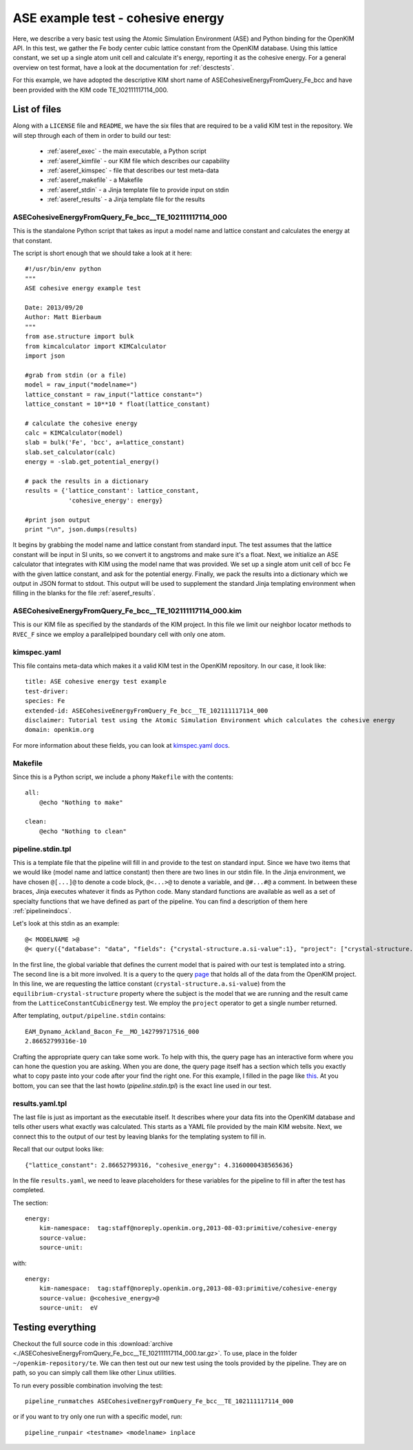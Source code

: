 ASE example test - cohesive energy
==================================

Here, we describe a very basic test using the Atomic Simulation Environment
(ASE) and Python binding for the OpenKIM API.  In this test, we gather the Fe
body center cubic lattice constant from the OpenKIM database.  Using this
lattice constant, we set up a single atom unit cell and calculate it's energy,
reporting it as the cohesive energy.  For a general overview on test format,
have a look at the documentation for :ref:`desctests`.  

For this example, we have adopted the descriptive KIM short name of
ASECohesiveEnergyFromQuery_Fe_bcc and have been provided with the KIM code
TE_102111117114_000.  

.. _ase_listoffiles: 

List of files
-------------

Along with a ``LICENSE`` file and ``README``, we have the six files that are
required to be a valid KIM test in the repository.  We will step through each
of them in order to build our test:

    * :ref:`aseref_exec` - the main executable, a Python script
    * :ref:`aseref_kimfile` - our KIM file which describes our capability
    * :ref:`aseref_kimspec` - file that describes our test meta-data
    * :ref:`aseref_makefile` - a Makefile
    * :ref:`aseref_stdin` - a Jinja template file to provide input on stdin
    * :ref:`aseref_results` - a Jinja template file for the results

.. _aseref_exec:

ASECohesiveEnergyFromQuery_Fe_bcc__TE_102111117114_000
^^^^^^^^^^^^^^^^^^^^^^^^^^^^^^^^^^^^^^^^^^^^^^^^^^^^^^^

This is the standalone Python script that takes as input a model name
and lattice constant and calculates the energy at that constant.

The script is short enough that we should take a look at it here::

    #!/usr/bin/env python
    """
    ASE cohesive energy example test
    
    Date: 2013/09/20
    Author: Matt Bierbaum
    """
    from ase.structure import bulk
    from kimcalculator import KIMCalculator
    import json
    
    #grab from stdin (or a file)
    model = raw_input("modelname=")
    lattice_constant = raw_input("lattice constant=")
    lattice_constant = 10**10 * float(lattice_constant)
    
    # calculate the cohesive energy
    calc = KIMCalculator(model)
    slab = bulk('Fe', 'bcc', a=lattice_constant)
    slab.set_calculator(calc)
    energy = -slab.get_potential_energy()
    
    # pack the results in a dictionary
    results = {'lattice_constant': lattice_constant,
                'cohesive_energy': energy}
    
    #print json output
    print "\n", json.dumps(results)


It begins by grabbing the model name and lattice constant from standard input.
The test assumes that the lattice constant will be input in SI units, so we
convert it to angstroms and make sure it's a float.   Next, we initialize an
ASE calculator that integrates with KIM using the model name that was provided.
We set up a single atom unit cell of bcc Fe with the given lattice constant,
and ask for the potential energy.  Finally, we pack the results into a dictionary
which we output in JSON format to stdout.  This output will be used to supplement
the standard Jinja templating environment when filling in the blanks for the
file :ref:`aseref_results`.

.. _aseref_kimfile:

ASECohesiveEnergyFromQuery_Fe_bcc__TE_102111117114_000.kim
^^^^^^^^^^^^^^^^^^^^^^^^^^^^^^^^^^^^^^^^^^^^^^^^^^^^^^^^^^^

This is our KIM file as specified by the standards of the KIM project.  
In this file we limit our neighbor locator methods to ``RVEC_F`` since we
employ a parallelpiped boundary cell with only one atom. 

.. _aseref_kimspec:

kimspec.yaml
^^^^^^^^^^^^

This file contains meta-data which makes it a valid KIM test in the
OpenKIM repository.  In our case, it look like::

    title: ASE cohesive energy test example
    test-driver: 
    species: Fe
    extended-id: ASECohesiveEnergyFromQuery_Fe_bcc__TE_102111117114_000
    disclaimer: Tutorial test using the Atomic Simulation Environment which calculates the cohesive energy
    domain: openkim.org

For more information about these fields, you can look at 
`kimspec.yaml docs <https://kim-items.openkim.org/kimspec-format>`_.

.. _aseref_makefile:

Makefile
^^^^^^^^

Since this is a Python script, we include a phony ``Makefile`` with the contents::

    all:
        @echo "Nothing to make"
    
    clean:
        @echo "Nothing to clean"

.. _aseref_stdin: 

pipeline.stdin.tpl
^^^^^^^^^^^^^^^^^^

This is a template file that the pipeline will fill in and provide to the test
on standard input.  Since we have two items that we would like (model name and
lattice constant) then there are two lines in our stdin file.  In the Jinja
environment, we have chosen ``@[...]@`` to denote a code block, ``@<...>@`` to
denote a variable, and ``@#...#@`` a comment.  In between these braces, Jinja
executes whatever it finds as Python code.  Many standard functions are
available as well as a set of specialty functions that we have defined as part
of the pipeline.  You can find a description of them here :ref:`pipelineindocs`.

Let's look at this stdin as an example::

    @< MODELNAME >@
    @< query({"database": "data", "fields": {"crystal-structure.a.si-value":1}, "project": ["crystal-structure.a.si-value"], "limit": 1, "query": {"kim-namespace": {"$regex": "equilibrium-crystal-structure"}, "crystal-structure.short-name": "bcc","meta.subject.kimcode": MODELNAME,"meta.runner.kimcode": {"$regex":"LatticeConstantCubicEnergy"}}}) >@


In the first line, the global variable that defines the current model that is
paired with our test is templated into a string.  The second line is a bit more
involved.  It is a query to the query `page <https://query.openkim.org/>`_ that
holds all of the data from the OpenKIM project.  In this line, we are
requesting the lattice constant (``crystal-structure.a.si-value``) from the
``equilibrium-crystal-structure`` property where the subject is the model that
we are running and the result came from the ``LatticeConstantCubicEnergy``
test.  We employ the ``project`` operator to get a single number returned. 

After templating, ``output/pipeline.stdin`` contains::

    EAM_Dynamo_Ackland_Bacon_Fe__MO_142799717516_000
    2.86652799316e-10

Crafting the appropriate query can take some work.  To help with this, the
query page has an interactive form where you can hone the question you are
asking.  When you are done, the query page itself has a section which tells you
exactly what to copy paste into your code after your find the right one. For 
this example, I filled in the page like `this <https://query.openkim.org/?project=[%22crystal-structure.a.si-value%22]&fields={%22crystal-structure.a.si-value%22:1}&database=data&limit=1&query={%22kim-namespace%22:{%22$regex%22:%22equilibrium-crystal-structure%22},%22crystal-structure.short-name%22:%22bcc%22,%22meta.subject.kimcode%22:%22EAM_Dynamo_Ackland_Bacon_Fe__MO_142799717516_000%22,%22meta.runner.kimcode%22:{%22$regex%22:%22LatticeConstantCubicEnergy%22}}>`_.  
At you bottom, you can see that the last howto (`pipeline.stdin.tpl`) 
is the exact line used in our test.

.. _aseref_results:

results.yaml.tpl
^^^^^^^^^^^^^^^^

The last file is just as important as the executable itself.  It describes 
where your data fits into the OpenKIM database and tells other users what
exactly was calculated.  This starts as a YAML file provided by the main KIM
website.  Next, we connect this to the output of our test by leaving blanks 
for the templating system to fill in.  

Recall that our output looks like::

    {"lattice_constant": 2.86652799316, "cohesive_energy": 4.3160000438565636}

In the file ``results.yaml``, we need to leave placeholders for these variables
for the pipeline to fill in after the test has completed.

The section::

    energy:
        kim-namespace:  tag:staff@noreply.openkim.org,2013-08-03:primitive/cohesive-energy
        source-value: 
        source-unit: 

with::

    energy:
        kim-namespace:  tag:staff@noreply.openkim.org,2013-08-03:primitive/cohesive-energy
        source-value: @<cohesive_energy>@
        source-unit:  eV


Testing everything
-------------------

Checkout the full source code in this :download:`archive
<./ASECohesiveEnergyFromQuery_Fe_bcc__TE_102111117114_000.tar.gz>`.  To use,
place in the folder ``~/openkim-repository/te``.  We can then test out our new
test using the tools provided by the pipeline.  They are on path, so you can
simply call them like other Linux utilities.  

To run every possible combination involving the test::

    pipeline_runmatches ASECohesiveEnergyFromQuery_Fe_bcc__TE_102111117114_000

or if you want to try only one run with a specific model, run::

    pipeline_runpair <testname> <modelname> inplace


